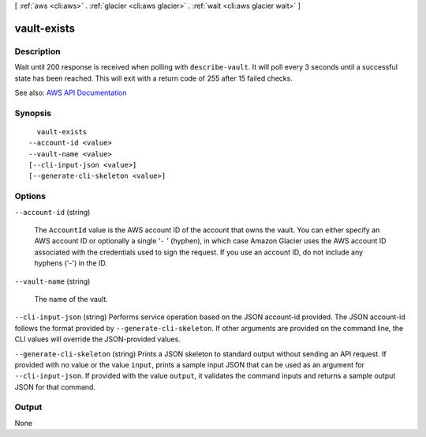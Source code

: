 [ :ref:`aws <cli:aws>` . :ref:`glacier <cli:aws glacier>` . :ref:`wait <cli:aws glacier wait>` ]

.. _cli:aws glacier wait vault-exists:


************
vault-exists
************



===========
Description
===========

Wait until 200 response is received when polling with ``describe-vault``. It will poll every 3 seconds until a successful state has been reached. This will exit with a return code of 255 after 15 failed checks.

See also: `AWS API Documentation <https://docs.aws.amazon.com/goto/WebAPI/glacier-2012-06-01/DescribeVault>`_


========
Synopsis
========

::

    vault-exists
  --account-id <value>
  --vault-name <value>
  [--cli-input-json <value>]
  [--generate-cli-skeleton <value>]




=======
Options
=======

``--account-id`` (string)


  The ``AccountId`` value is the AWS account ID of the account that owns the vault. You can either specify an AWS account ID or optionally a single '``-`` ' (hyphen), in which case Amazon Glacier uses the AWS account ID associated with the credentials used to sign the request. If you use an account ID, do not include any hyphens ('-') in the ID. 

  

``--vault-name`` (string)


  The name of the vault.

  

``--cli-input-json`` (string)
Performs service operation based on the JSON account-id provided. The JSON account-id follows the format provided by ``--generate-cli-skeleton``. If other arguments are provided on the command line, the CLI values will override the JSON-provided values.

``--generate-cli-skeleton`` (string)
Prints a JSON skeleton to standard output without sending an API request. If provided with no value or the value ``input``, prints a sample input JSON that can be used as an argument for ``--cli-input-json``. If provided with the value ``output``, it validates the command inputs and returns a sample output JSON for that command.



======
Output
======

None